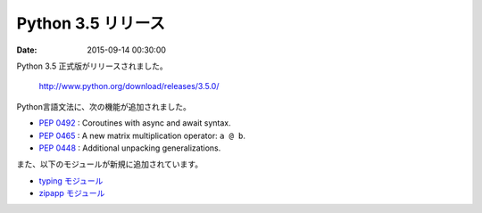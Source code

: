 Python 3.5 リリース
===============================

:date: 2015-09-14 00:30:00

Python 3.5 正式版がリリースされました。

  http://www.python.org/download/releases/3.5.0/

Python言語文法に、次の機能が追加されました。

* `PEP 0492 <https://www.python.org/dev/peps/pep-0492/>`__ : Coroutines with async and await syntax.
* `PEP 0465 <https://www.python.org/dev/peps/pep-0465/>`__ : A new matrix multiplication operator: ``a @ b``.
* `PEP 0448 <https://www.python.org/dev/peps/pep-0448/>`__ : Additional unpacking generalizations.

また、以下のモジュールが新規に追加されています。

* `typing モジュール <https://docs.python.org/3.5/library/typing.html#module-typing>`__
* `zipapp モジュール <https://docs.python.org/3.5/library/zipapp.html#module-zipapp>`__
